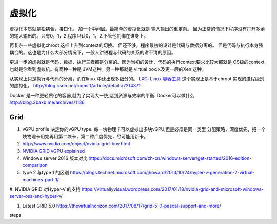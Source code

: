 ******
虚拟化
******

虚拟化本质就是松耦合，接口化。 加一个中间层。最简单的虚拟化就是 输入输出的重定向。 因为正常的情况下程序没有打开多余的输入输出的。只有0，1，2.程序只认0，1，2.不管他们绑在谁身上。

再复杂一些虚拟化chroot,这样上升到context的切换。 但还不够。程序最初的设计是代码与数据分离的。 但是代码与执行本身强耦合的。这也是为什么大部分情况下，一般人讲进程与代码的关系的讲不清的原因。

更进一步的虚拟就是代码，数据，执行三者都是分离的。因为当初的设计，代码的执行context要求比较大那就是 OS级的context. 也就是你看到虚拟机。有两种一种是 JVM这种。另一种那就是 virtual box以及更一层的Xen 这种。

从实现上只是执行与代码的分离，而在linux 中还出现多细分的。
`LXC: Linux 容器工具 <http://www.ibm.com/developerworks/cn/linux/l-lxc-containers/index.html>`_  这个实现正是基于chroot 实现的进程级别的虚拟化。
http://blog.csdn.net/cbmsft/article/details/7214371


Docker 是一种更轻质化的容器,就为了实现大一统,达到资源与效率的平衡.
Docker可以做什么 http://blog.2baxb.me/archives/1136 


Grid 
====

#. vGPU profile 决定你的vGPU type.
   每一块物理卡可以虚拟出多块vGPU,但是必须是同一类型
   分配策略，深度优先，把一个块物理卡用完再用第二块卡，第二种广度优先，尽可能用新卡。

#. http://www.nvidia.com/object/nvidia-grid-buy.html
#. `NVIDIA GRID vGPU explained <https://www.youtube.com/watch?v=_CQmomyOiRM>`_


#. Windows server 2016 版本对比 https://docs.microsoft.com/zh-cn/windows-server/get-started/2016-edition-comparison

#. type 2 与type 1 的区别 https://blogs.technet.microsoft.com/jhoward/2013/10/24/hyper-v-generation-2-virtual-machines-part-1/


#. NVIDIA GRID 对Hyper-V 的支持
https://virtuallyvisual.wordpress.com/2017/01/18/nvidia-grid-and-microsoft-windows-server-oss-and-hyper-v/

#. Latest GRID 5.0 https://thevirtualhorizon.com/2017/08/17/grid-5-0-pascal-support-and-more/

steps


